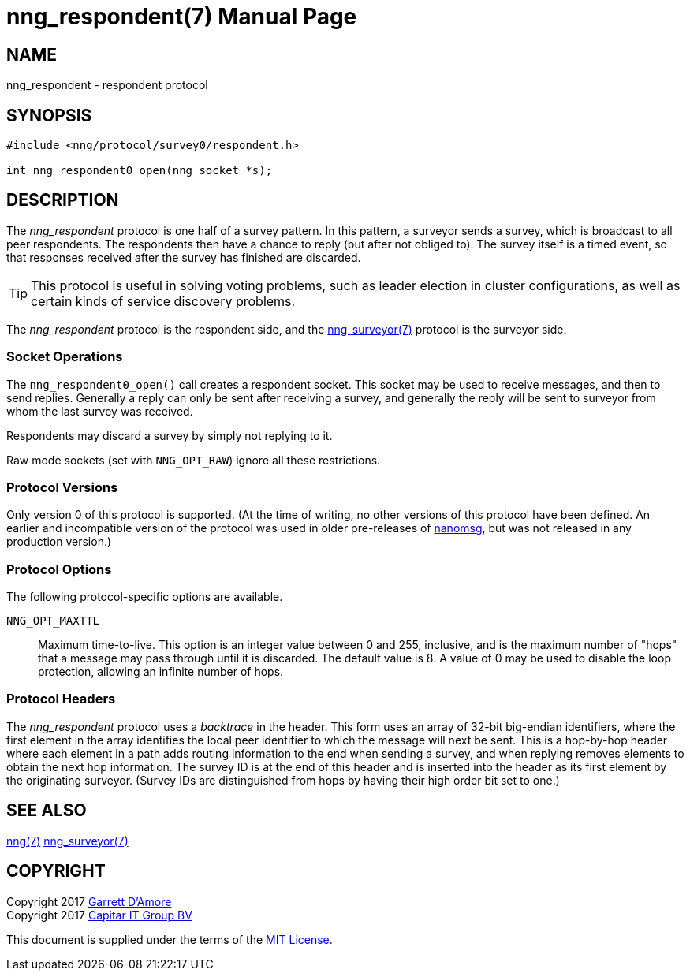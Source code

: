 nng_respondent(7)
=================
:doctype: manpage
:manmanual: nng
:mansource: nng
:icons: font
:source-highlighter: pygments
:copyright: Copyright 2017 Garrett D'Amore <garrett@damore.org> \
            Copyright 2017 Capitar IT Group BV <info@capitar.com> \
            This software is supplied under the terms of the MIT License, a \
            copy of which should be located in the distribution where this \
            file was obtained (LICENSE.txt).  A copy of the license may also \
            be found online at https://opensource.org/licenses/MIT.

NAME
----
nng_respondent - respondent protocol

SYNOPSIS
--------

[source,c]
----------
#include <nng/protocol/survey0/respondent.h>

int nng_respondent0_open(nng_socket *s);
----------

DESCRIPTION
-----------

The _nng_respondent_ protocol is one half of a survey pattern.
In this pattern, a surveyor sends a survey, which is broadcast to all
peer respondents.  The respondents then have a chance to reply (but after
not obliged to).  The survey itself is a timed event, so that responses
received after the survey has finished are discarded.

TIP: This protocol is useful in solving voting problems, such as leader
election in cluster configurations, as well as certain kinds of service
discovery problems.

The _nng_respondent_ protocol is the respondent side, and the
<<nng_surveyor.adoc#,nng_surveyor(7)>> protocol is the surveyor side.

Socket Operations
~~~~~~~~~~~~~~~~~

The `nng_respondent0_open()` call creates a respondent socket.  This socket
may be used to receive messages, and then to send replies.  Generally
a reply can only be sent after receiving a survey, and generally the
reply will be sent to surveyor from whom the last survey was received.

Respondents may discard a survey by simply not replying to it. 

Raw mode sockets (set with `NNG_OPT_RAW`) ignore all these restrictions.

Protocol Versions
~~~~~~~~~~~~~~~~~

Only version 0 of this protocol is supported.  (At the time of writing,
no other versions of this protocol have been defined.  An earlier and
incompatible version of the protocol was used in older pre-releases of
http://nanomsg.org[nanomsg], but was not released in any production
version.)

Protocol Options
~~~~~~~~~~~~~~~~

The following protocol-specific options are available.

`NNG_OPT_MAXTTL`::

   Maximum time-to-live.  This option is an integer value
   between 0 and 255,
   inclusive, and is the maximum number of "hops" that a message may
   pass through until it is discarded.  The default value is 8.  A value
   of 0 may be used to disable the loop protection, allowing an infinite
   number of hops.

Protocol Headers
~~~~~~~~~~~~~~~~

The _nng_respondent_ protocol uses a _backtrace_ in the header.  This
form uses an array of 32-bit big-endian identifiers, where the first
element in the array
identifies the local peer identifier to which the message will next be sent.
This is a hop-by-hop header where each element in a path adds routing
information to the end when sending a survey, and when replying removes
elements to obtain the next hop information.  The survey ID is at the
end of this header and is inserted into the header as its first element
by the originating surveyor.  (Survey IDs are distinguished from hops by
having their high order bit set to one.)

// TODO: Insert reference to RFC.

    
SEE ALSO
--------
<<nng.adoc#,nng(7)>>
<<nng_surveyor.adoc#,nng_surveyor(7)>>

COPYRIGHT
---------

Copyright 2017 mailto:garrett@damore.org[Garrett D'Amore] +
Copyright 2017 mailto:info@capitar.com[Capitar IT Group BV]

This document is supplied under the terms of the
https://opensource.org/licenses/LICENSE.txt[MIT License].
